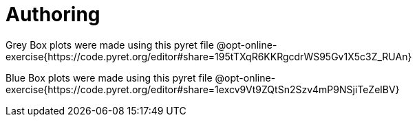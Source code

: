 = Authoring

Grey Box plots were made using this pyret file @opt-online-exercise{https://code.pyret.org/editor#share=195tTXqR6KKRgcdrWS95Gv1X5c3Z_RUAn}

Blue Box plots were made using this pyret file @opt-online-exercise{https://code.pyret.org/editor#share=1excv9Vt9ZQtSn2Szv4mP9NSjiTeZelBV}